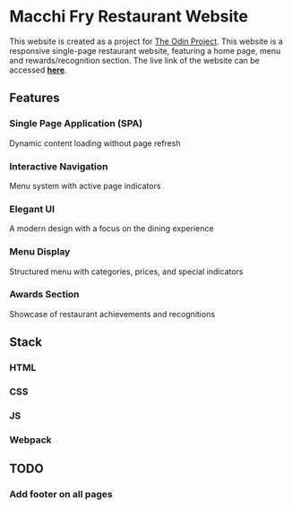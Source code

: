 * Macchi Fry Restaurant Website

This website is created as a project for [[https://www.theodinproject.com/dashboard][The Odin Project]]. This website is a responsive single-page restaurant website, featuring a home page, menu and rewards/recognition section. The live link of the website can be accessed [[https://kaushalbundel.github.io/TOP-restaurant-project/][*here*]].

** Features

*** Single Page Application (SPA)
Dynamic content loading without page refresh

*** Interactive Navigation
Menu system with active page indicators

*** Elegant UI
A modern design with a focus on the dining experience

*** Menu Display
Structured menu with categories, prices, and special indicators

*** Awards Section
Showcase of restaurant achievements and recognitions

** Stack

*** HTML

*** CSS

*** JS

*** Webpack

** TODO

*** Add footer on all pages
